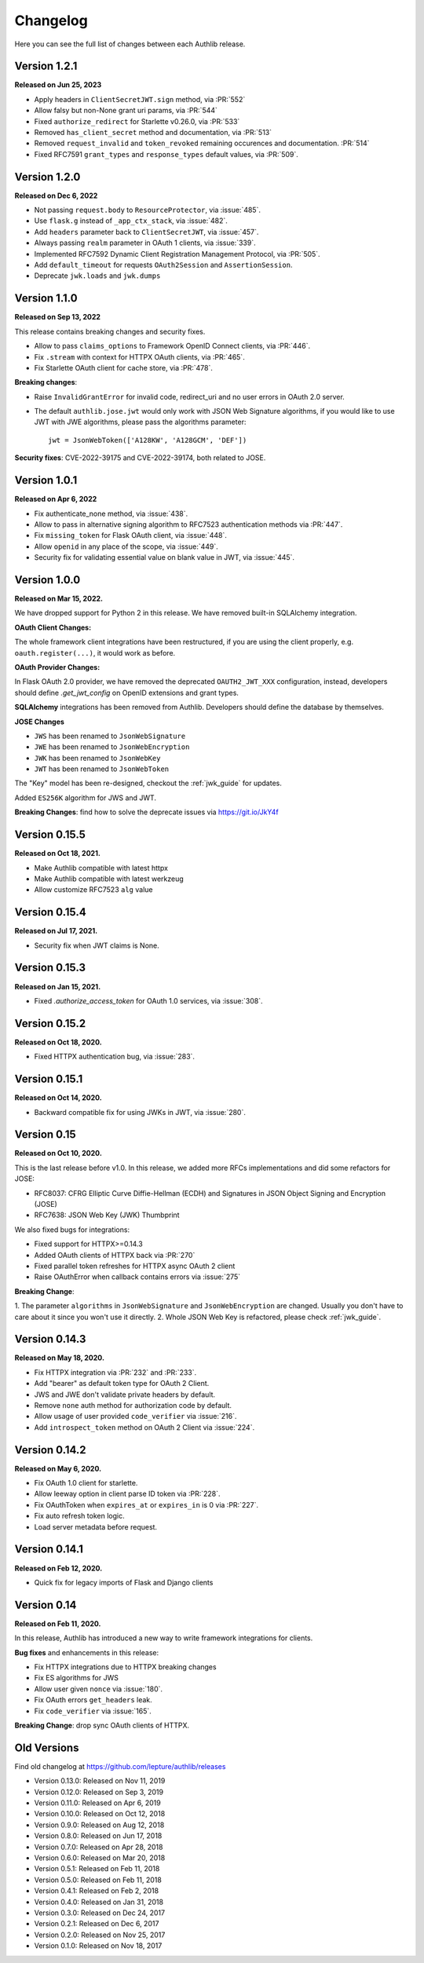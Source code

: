 Changelog
=========

.. meta::
    :description: The full list of changes between each Authlib release.

Here you can see the full list of changes between each Authlib release.

Version 1.2.1
-------------

**Released on Jun 25, 2023**

- Apply headers in ``ClientSecretJWT.sign`` method, via :PR:`552`
- Allow falsy but non-None grant uri params, via :PR:`544`
- Fixed ``authorize_redirect`` for Starlette v0.26.0, via :PR:`533`
- Removed ``has_client_secret`` method and documentation, via :PR:`513`
- Removed ``request_invalid`` and ``token_revoked`` remaining occurences
  and documentation. :PR:`514`
- Fixed RFC7591 ``grant_types`` and ``response_types`` default values, via :PR:`509`.

Version 1.2.0
-------------

**Released on Dec 6, 2022**

- Not passing ``request.body`` to ``ResourceProtector``, via :issue:`485`.
- Use ``flask.g`` instead of ``_app_ctx_stack``, via :issue:`482`.
- Add ``headers`` parameter back to ``ClientSecretJWT``, via :issue:`457`.
- Always passing ``realm`` parameter in OAuth 1 clients, via :issue:`339`.
- Implemented RFC7592 Dynamic Client Registration Management Protocol, via :PR:`505`.
- Add ``default_timeout`` for requests ``OAuth2Session`` and ``AssertionSession``.
- Deprecate ``jwk.loads`` and ``jwk.dumps``

Version 1.1.0
-------------

**Released on Sep 13, 2022**

This release contains breaking changes and security fixes.

- Allow to pass ``claims_options`` to Framework OpenID Connect clients, via :PR:`446`.
- Fix ``.stream`` with context for HTTPX OAuth clients, via :PR:`465`.
- Fix Starlette OAuth client for cache store, via :PR:`478`.

**Breaking changes**:

- Raise ``InvalidGrantError`` for invalid code, redirect_uri and no user errors in OAuth
  2.0 server.
- The default ``authlib.jose.jwt`` would only work with JSON Web Signature algorithms, if
  you would like to use JWT with JWE algorithms, please pass the algorithms parameter::

      jwt = JsonWebToken(['A128KW', 'A128GCM', 'DEF'])

**Security fixes**: CVE-2022-39175 and CVE-2022-39174, both related to JOSE.

Version 1.0.1
-------------

**Released on Apr 6, 2022**

- Fix authenticate_none method, via :issue:`438`.
- Allow to pass in alternative signing algorithm to RFC7523 authentication methods via :PR:`447`.
- Fix ``missing_token`` for Flask OAuth client, via :issue:`448`.
- Allow ``openid`` in any place of the scope, via :issue:`449`.
- Security fix for validating essential value on blank value in JWT, via :issue:`445`.


Version 1.0.0
-------------

**Released on Mar 15, 2022.**

We have dropped support for Python 2 in this release. We have removed
built-in SQLAlchemy integration.

**OAuth Client Changes:**

The whole framework client integrations have been restructured, if you are
using the client properly, e.g. ``oauth.register(...)``, it would work as
before.

**OAuth Provider Changes:**

In Flask OAuth 2.0 provider, we have removed the deprecated
``OAUTH2_JWT_XXX`` configuration, instead, developers should define
`.get_jwt_config` on OpenID extensions and grant types.

**SQLAlchemy** integrations has been removed from Authlib. Developers
should define the database by themselves.

**JOSE Changes**

- ``JWS`` has been renamed to ``JsonWebSignature``
- ``JWE`` has been renamed to ``JsonWebEncryption``
- ``JWK`` has been renamed to ``JsonWebKey``
- ``JWT`` has been renamed to ``JsonWebToken``

The "Key" model has been re-designed, checkout the :ref:`jwk_guide` for updates.

Added ``ES256K`` algorithm for JWS and JWT.

**Breaking Changes**: find how to solve the deprecate issues via https://git.io/JkY4f


Version 0.15.5
--------------

**Released on Oct 18, 2021.**

- Make Authlib compatible with latest httpx
- Make Authlib compatible with latest werkzeug
- Allow customize RFC7523 ``alg`` value

Version 0.15.4
--------------

**Released on Jul 17, 2021.**

- Security fix when JWT claims is None.


Version 0.15.3
--------------

**Released on Jan 15, 2021.**

- Fixed `.authorize_access_token` for OAuth 1.0 services, via :issue:`308`.

Version 0.15.2
--------------

**Released on Oct 18, 2020.**

- Fixed HTTPX authentication bug, via :issue:`283`.


Version 0.15.1
--------------

**Released on Oct 14, 2020.**

- Backward compatible fix for using JWKs in JWT, via :issue:`280`.


Version 0.15
------------

**Released on Oct 10, 2020.**

This is the last release before v1.0. In this release, we added more RFCs
implementations and did some refactors for JOSE:

- RFC8037: CFRG Elliptic Curve Diffie-Hellman (ECDH) and Signatures in JSON Object Signing and Encryption (JOSE)
- RFC7638: JSON Web Key (JWK) Thumbprint

We also fixed bugs for integrations:

- Fixed support for HTTPX>=0.14.3
- Added OAuth clients of HTTPX back via :PR:`270`
- Fixed parallel token refreshes for HTTPX async OAuth 2 client
- Raise OAuthError when callback contains errors via :issue:`275`

**Breaking Change**:

1. The parameter ``algorithms`` in ``JsonWebSignature`` and ``JsonWebEncryption``
are changed. Usually you don't have to care about it since you won't use it directly.
2. Whole JSON Web Key is refactored, please check :ref:`jwk_guide`.

Version 0.14.3
--------------

**Released on May 18, 2020.**

- Fix HTTPX integration via :PR:`232` and :PR:`233`.
- Add "bearer" as default token type for OAuth 2 Client.
- JWS and JWE don't validate private headers by default.
- Remove ``none`` auth method for authorization code by default.
- Allow usage of user provided ``code_verifier`` via :issue:`216`.
- Add ``introspect_token`` method on OAuth 2 Client via :issue:`224`.


Version 0.14.2
--------------

**Released on May 6, 2020.**

- Fix OAuth 1.0 client for starlette.
- Allow leeway option in client parse ID token via :PR:`228`.
- Fix OAuthToken when ``expires_at`` or ``expires_in`` is 0 via :PR:`227`.
- Fix auto refresh token logic.
- Load server metadata before request.


Version 0.14.1
--------------

**Released on Feb 12, 2020.**

- Quick fix for legacy imports of Flask and Django clients


Version 0.14
------------

**Released on Feb 11, 2020.**

In this release, Authlib has introduced a new way to write framework integrations
for clients.

**Bug fixes** and enhancements in this release:

- Fix HTTPX integrations due to HTTPX breaking changes
- Fix ES algorithms for JWS
- Allow user given ``nonce`` via :issue:`180`.
- Fix OAuth errors ``get_headers`` leak.
- Fix ``code_verifier`` via :issue:`165`.

**Breaking Change**: drop sync OAuth clients of HTTPX.


Old Versions
------------

Find old changelog at https://github.com/lepture/authlib/releases

- Version 0.13.0: Released on Nov 11, 2019
- Version 0.12.0: Released on Sep 3, 2019
- Version 0.11.0: Released on Apr 6, 2019
- Version 0.10.0: Released on Oct 12, 2018
- Version 0.9.0: Released on Aug 12, 2018
- Version 0.8.0: Released on Jun 17, 2018
- Version 0.7.0: Released on Apr 28, 2018
- Version 0.6.0: Released on Mar 20, 2018
- Version 0.5.1: Released on Feb 11, 2018
- Version 0.5.0: Released on Feb 11, 2018
- Version 0.4.1: Released on Feb 2, 2018
- Version 0.4.0: Released on Jan 31, 2018
- Version 0.3.0: Released on Dec 24, 2017
- Version 0.2.1: Released on Dec 6, 2017
- Version 0.2.0: Released on Nov 25, 2017
- Version 0.1.0: Released on Nov 18, 2017
